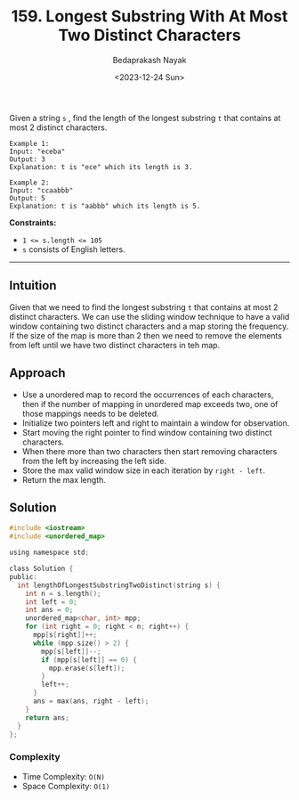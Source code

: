 #+title: 159. Longest Substring With At Most Two Distinct Characters
#+author: Bedaprakash Nayak
#+date: <2023-12-24 Sun>
Given a string ~s~ , find the length of the longest substring ~t~  that contains at most 2 distinct characters.

#+begin_src text
Example 1:
Input: "eceba"
Output: 3
Explanation: t is "ece" which its length is 3.

Example 2:
Input: "ccaabbb"
Output: 5
Explanation: t is "aabbb" which its length is 5.
#+end_src

*Constraints:*
- ~1 <= s.length <= 105~
- ~s~ consists of English letters.

-----

** Intuition
Given that we need to find the longest substring ~t~ that contains at most 2 distinct characters. We can use the sliding window technique to have a valid window containing two distinct characters and a map storing the frequency. If the size of the map is more than 2 then we need to remove the elements from left until we have two distinct characters in teh map.

** Approach
- Use a unordered map to record the occurrences of each characters, then if the number of mapping in unordered map exceeds two, one of those mappings needs to be deleted.
- Initialize two pointers left and right to maintain a window for observation.
- Start moving the right pointer to find window containing two distinct characters.
- When there more than two characters then start removing characters from the left by increasing the left side.
- Store the max valid window size in each iteration by ~right - left~.
- Return the max length.

** Solution
#+begin_src C
#include <iostream>
#include <unordered_map>

using namespace std;

class Solution {
public:
  int lengthOfLongestSubstringTwoDistinct(string s) {
    int n = s.length();
    int left = 0;
    int ans = 0;
    unordered_map<char, int> mpp;
    for (int right = 0; right < n; right++) {
      mpp[s[right]]++;
      while (mpp.size() > 2) {
        mpp[s[left]]--;
        if (mpp[s[left]] == 0) {
          mpp.erase(s[left]);
        }
        left++;
      }
      ans = max(ans, right - left);
    }
    return ans;
  }
};
#+end_src

*** Complexity
- Time Complexity: ~O(N)~
- Space Complexity: ~O(1)~
